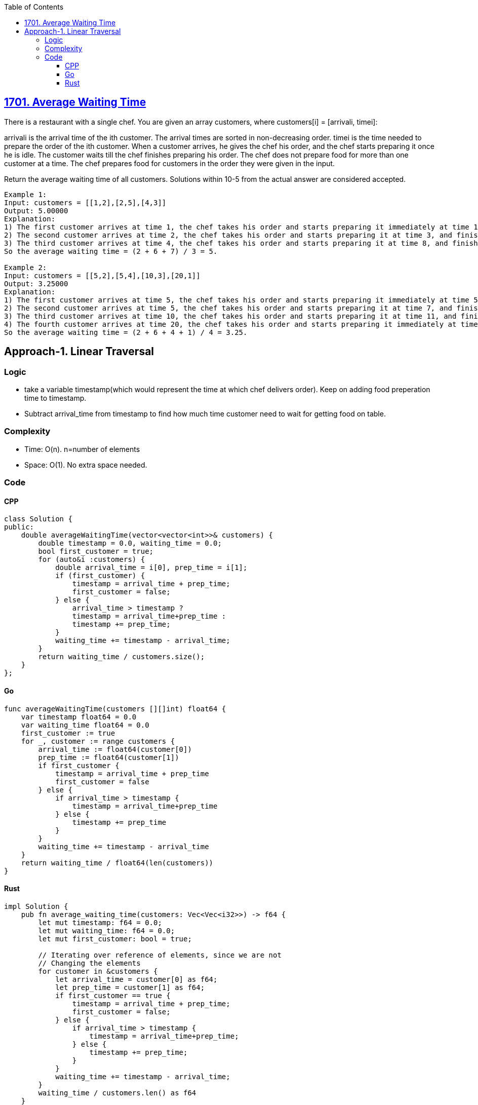 :toc:
:toclevels: 6

== link:https://leetcode.com/problems/average-waiting-time/description[1701. Average Waiting Time]

There is a restaurant with a single chef. You are given an array customers, where customers[i] = [arrivali, timei]:

arrivali is the arrival time of the ith customer. The arrival times are sorted in non-decreasing order.
timei is the time needed to prepare the order of the ith customer.
When a customer arrives, he gives the chef his order, and the chef starts preparing it once he is idle. The customer waits till the chef finishes preparing his order. The chef does not prepare food for more than one customer at a time. The chef prepares food for customers in the order they were given in the input.

Return the average waiting time of all customers. Solutions within 10-5 from the actual answer are considered accepted.
```c
Example 1:
Input: customers = [[1,2],[2,5],[4,3]]
Output: 5.00000
Explanation:
1) The first customer arrives at time 1, the chef takes his order and starts preparing it immediately at time 1, and finishes at time 3, so the waiting time of the first customer is 3 - 1 = 2.
2) The second customer arrives at time 2, the chef takes his order and starts preparing it at time 3, and finishes at time 8, so the waiting time of the second customer is 8 - 2 = 6.
3) The third customer arrives at time 4, the chef takes his order and starts preparing it at time 8, and finishes at time 11, so the waiting time of the third customer is 11 - 4 = 7.
So the average waiting time = (2 + 6 + 7) / 3 = 5.

Example 2:
Input: customers = [[5,2],[5,4],[10,3],[20,1]]
Output: 3.25000
Explanation:
1) The first customer arrives at time 5, the chef takes his order and starts preparing it immediately at time 5, and finishes at time 7, so the waiting time of the first customer is 7 - 5 = 2.
2) The second customer arrives at time 5, the chef takes his order and starts preparing it at time 7, and finishes at time 11, so the waiting time of the second customer is 11 - 5 = 6.
3) The third customer arrives at time 10, the chef takes his order and starts preparing it at time 11, and finishes at time 14, so the waiting time of the third customer is 14 - 10 = 4.
4) The fourth customer arrives at time 20, the chef takes his order and starts preparing it immediately at time 20, and finishes at time 21, so the waiting time of the fourth customer is 21 - 20 = 1.
So the average waiting time = (2 + 6 + 4 + 1) / 4 = 3.25.
```

== Approach-1. Linear Traversal
=== Logic
* take a variable timestamp(which would represent the time at which chef delivers order). Keep on adding food preperation time to timestamp.
* Subtract arrival_time from timestamp to find how much time customer need to wait for getting food on table.

=== Complexity
* Time: O(n). n=number of elements
* Space: O(1). No extra space needed.

=== Code
==== CPP
```cpp
class Solution {
public:
    double averageWaitingTime(vector<vector<int>>& customers) {
        double timestamp = 0.0, waiting_time = 0.0;
        bool first_customer = true;
        for (auto&i :customers) {
            double arrival_time = i[0], prep_time = i[1];
            if (first_customer) {
                timestamp = arrival_time + prep_time;
                first_customer = false;
            } else {
                arrival_time > timestamp ? 
                timestamp = arrival_time+prep_time : 
                timestamp += prep_time;
            }
            waiting_time += timestamp - arrival_time;
        }
        return waiting_time / customers.size();
    }
};
```
==== Go
```go
func averageWaitingTime(customers [][]int) float64 {
    var timestamp float64 = 0.0
    var waiting_time float64 = 0.0
    first_customer := true
    for _, customer := range customers {
        arrival_time := float64(customer[0])
        prep_time := float64(customer[1])
        if first_customer {
            timestamp = arrival_time + prep_time
            first_customer = false
        } else {
            if arrival_time > timestamp {
                timestamp = arrival_time+prep_time
            } else {
                timestamp += prep_time
            }
        }
        waiting_time += timestamp - arrival_time
    }
    return waiting_time / float64(len(customers))
}
```
==== Rust
```rs
impl Solution {
    pub fn average_waiting_time(customers: Vec<Vec<i32>>) -> f64 {
        let mut timestamp: f64 = 0.0; 
        let mut waiting_time: f64 = 0.0;
        let mut first_customer: bool = true;

        // Iterating over reference of elements, since we are not
        // Changing the elements
        for customer in &customers {
            let arrival_time = customer[0] as f64;
            let prep_time = customer[1] as f64;
            if first_customer == true {
                timestamp = arrival_time + prep_time;
                first_customer = false;
            } else {
                if arrival_time > timestamp {
                    timestamp = arrival_time+prep_time;
                } else {
                    timestamp += prep_time;
                }
            }
            waiting_time += timestamp - arrival_time;
        }
        waiting_time / customers.len() as f64
    }
}
```

